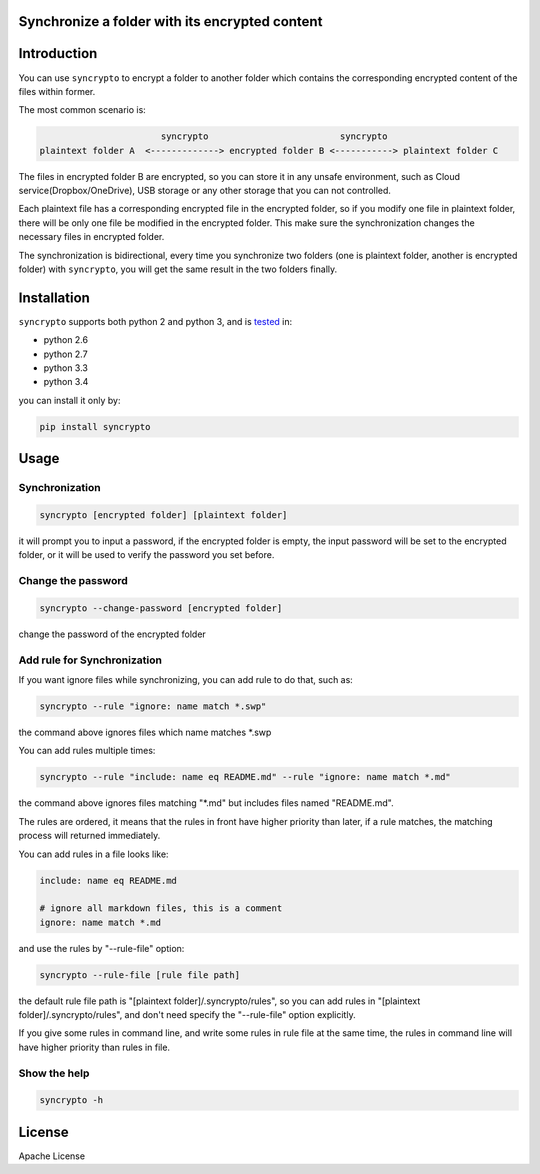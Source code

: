 Synchronize a folder with its encrypted content
===============================================

.. image:: https://img.shields.io/pypi/v/syncrypto.svg
    :target: https://pypi.python.org/pypi/syncrypto/
    :alt: Latest Version

.. image:: https://travis-ci.org/liangqing/syncrypto.svg?branch=master
    :target: https://travis-ci.org/liangqing/syncrypto

.. image:: https://codecov.io/github/liangqing/syncrypto/coverage.svg?branch=master
    :target: https://codecov.io/github/liangqing/syncrypto?branch=master

Introduction
============
You can use ``syncrypto`` to encrypt a folder to another folder which contains the
corresponding encrypted content of the files within former.

The most common scenario is\:

.. code-block::

                         syncrypto                         syncrypto
  plaintext folder A  <-------------> encrypted folder B <-----------> plaintext folder C

The files in encrypted folder B are encrypted, so you can store it in any unsafe
environment, such as Cloud service(Dropbox/OneDrive), USB storage or any other
storage that you can not controlled.

Each plaintext file has a corresponding encrypted file in the encrypted folder,
so if you modify one file in plaintext folder, there will be only one file be
modified in the encrypted folder. This make sure the synchronization changes the
necessary files in encrypted folder.

The synchronization is bidirectional, every time you synchronize two folders
(one is plaintext folder, another is encrypted folder) with ``syncrypto``,
you will get the same result in the two folders finally.

Installation
============

``syncrypto`` supports both python 2 and python 3, and is tested_ in:

.. _tested: https://travis-ci.org/liangqing/syncrypto

* python 2.6
* python 2.7
* python 3.3
* python 3.4

you can install it only by:

.. code-block:: bash

    pip install syncrypto


Usage
=====

Synchronization
---------------

.. code-block:: bash

    syncrypto [encrypted folder] [plaintext folder]

it will prompt you to input a password, if the encrypted folder is empty, 
the input password will be set to the encrypted folder, or it will be used
to verify the password you set before.



Change the password
-------------------

.. code-block:: bash

    syncrypto --change-password [encrypted folder]

change the password of the encrypted folder

Add rule for Synchronization
----------------------------

If you want ignore files while synchronizing, you can add rule to do that,
such as\:

.. code-block:: bash

    syncrypto --rule "ignore: name match *.swp"

the command above ignores files which name matches \*.swp

You can add rules multiple times\:

.. code-block:: bash

    syncrypto --rule "include: name eq README.md" --rule "ignore: name match *.md"

the command above ignores files matching "\*.md" but includes files named "README.md".

The rules are ordered, it means that the rules in front have higher priority than
later, if a rule matches, the matching process will returned immediately.

You can add rules in a file looks like\:

.. code-block::

    include: name eq README.md

    # ignore all markdown files, this is a comment
    ignore: name match *.md

and use the rules by "--rule-file" option:

.. code-block:: bash

    syncrypto --rule-file [rule file path]

the default rule file path is "[plaintext folder]/.syncrypto/rules", so you can
add rules in "[plaintext folder]/.syncrypto/rules", and don't need specify the
"--rule-file" option explicitly.

If you give some rules in command line, and write some rules in rule file at
the same time, the rules in command line will have higher priority than rules
in file.

Show the help
-------------

.. code-block:: bash

    syncrypto -h


License
=======

Apache License
